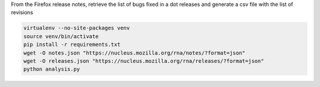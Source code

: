From the Firefox release notes, retrieve the list of bugs fixed in a dot releases
and generate a csv file with the list of revisions

.. code-block::

  virtualenv --no-site-packages venv
  source venv/bin/activate
  pip install -r requirements.txt
  wget -O notes.json "https://nucleus.mozilla.org/rna/notes/?format=json"
  wget -O releases.json "https://nucleus.mozilla.org/rna/releases/?format=json"
  python analysis.py
